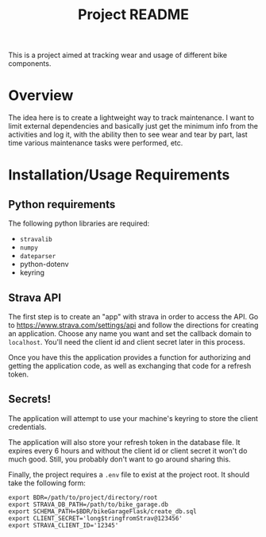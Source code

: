 #+TITLE: Project README

This is a project aimed at tracking wear and usage of different bike components.

* Overview
The idea here is to create a lightweight way to track maintenance. I want to limit external dependencies and basically just get the minimum info from the activities and log it, with the ability then to see wear and tear by part, last time various maintenance tasks were performed, etc. 


* Installation/Usage Requirements
** Python requirements
The following python libraries are required:
- =stravalib=
- =numpy=
- =dateparser=
- python-dotenv
- keyring

** Strava API
The first step is to create an "app" with strava in order to access the API. Go to [[https://www.strava.com/settings/api][https://www.strava.com/settings/api]] and follow the directions for creating an application. Choose any name you want and set the callback domain to =localhost=. You'll need the client id and client secret later in this process.

Once you have this the application provides a function for authorizing and getting the application code, as well as exchanging that code for a refresh token. 

** Secrets!
The application will attempt to use your machine's keyring to store the client credentials. 

The application will also store your refresh token in the database file. It expires every 6 hours and without the client id or client secret it won't do much good. Still, you probably don't want to go around sharing this.

Finally, the project requires a =.env= file to exist at the project root. It should take the following form:
#+begin_example
export BDR=/path/to/project/directory/root
export STRAVA_DB_PATH=/path/to/bike_garage.db
export SCHEMA_PATH=$BDR/bikeGarageFlask/create_db.sql
export CLIENT_SECRET='long$tringfromStrav@123456'
export STRAVA_CLIENT_ID='12345'
#+end_example


